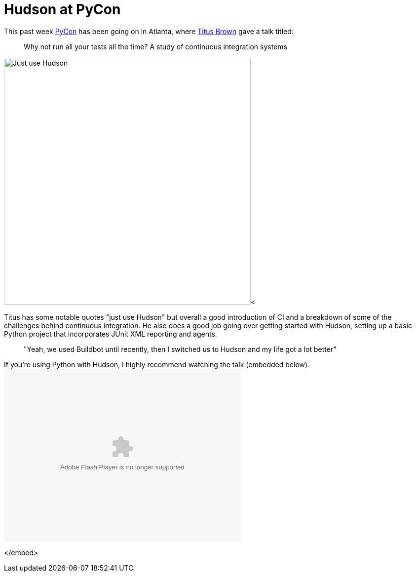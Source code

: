 = Hudson at PyCon
:page-tags: core , feedback
:page-author: rtyler

This past week https://twitter.com/pycon[PyCon] has been going on in Atlanta, where https://twitter.com/ctitusbrown[Titus Brown] gave a talk titled:

____
Why not run all your tests all the time? A study of continuous integration systems
____

image:https://web.archive.org/web/*/https://agentdero.cachefly.net/continuousblog/just_use_hudson.png[Just use Hudson,500]<

Titus has some notable quotes "just use Hudson" but overall a good introduction of CI and a breakdown of some of the challenges behind continuous integration. He also does a good job going over getting started with Hudson, setting up a basic Python project that incorporates JUnit XML reporting and agents.

____
"Yeah, we used Buildbot until recently, then I switched us to Hudson and my life got a lot better"
____

If you're using Python with Hudson, I highly recommend watching the talk (embedded below).+++<embed src="http://blip.tv/play/g4VigciTVwI%2Em4v" type="application/x-shockwave-flash" width="480" height="350" allowscriptaccess="always" allowfullscreen="true">++++++</embed>+++

</embed>
